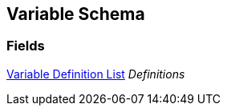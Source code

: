 [#manual/variable-schema]

## Variable Schema

### Fields

<<manual/variable-definition-list.html,Variable Definition List>> _Definitions_::

ifdef::backend-multipage_html5[]
link:reference/variable-schema.html[Reference]
endif::[]